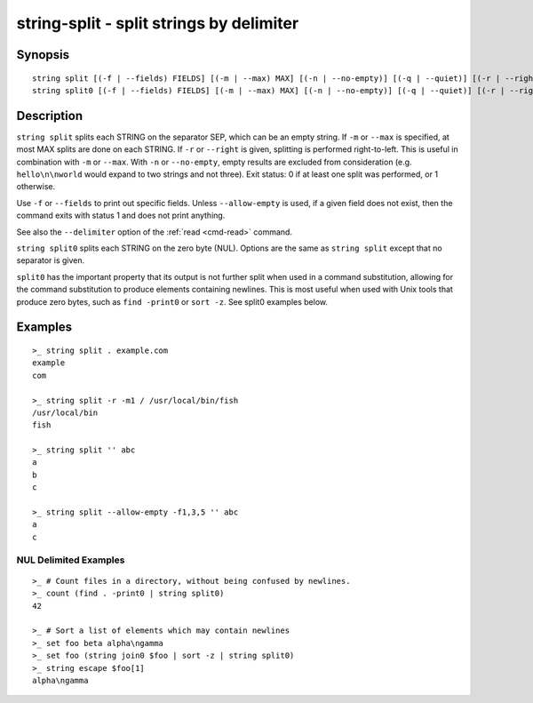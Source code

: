 string-split - split strings by delimiter
=========================================

Synopsis
--------

.. BEGIN SYNOPSIS

::

    string split [(-f | --fields) FIELDS] [(-m | --max) MAX] [(-n | --no-empty)] [(-q | --quiet)] [(-r | --right)] SEP [STRING...]
    string split0 [(-f | --fields) FIELDS] [(-m | --max) MAX] [(-n | --no-empty)] [(-q | --quiet)] [(-r | --right)] [STRING...]

.. END SYNOPSIS

Description
-----------

.. BEGIN DESCRIPTION

``string split`` splits each STRING on the separator SEP, which can be an empty string. If ``-m`` or ``--max`` is specified, at most MAX splits are done on each STRING. If ``-r`` or ``--right`` is given, splitting is performed right-to-left. This is useful in combination with ``-m`` or ``--max``. With ``-n`` or ``--no-empty``, empty results are excluded from consideration (e.g. ``hello\n\nworld`` would expand to two strings and not three). Exit status: 0 if at least one split was performed, or 1 otherwise.

Use ``-f`` or ``--fields`` to print out specific fields. Unless ``--allow-empty`` is used, if a given field does not exist, then the command exits with status 1 and does not print anything.

See also the ``--delimiter`` option of the :ref:`read <cmd-read>` command.

``string split0`` splits each STRING on the zero byte (NUL). Options are the same as ``string split`` except that no separator is given.

``split0`` has the important property that its output is not further split when used in a command substitution, allowing for the command substitution to produce elements containing newlines. This is most useful when used with Unix tools that produce zero bytes, such as ``find -print0`` or ``sort -z``. See split0 examples below.


.. END DESCRIPTION

Examples
--------

.. BEGIN EXAMPLES

::

    >_ string split . example.com
    example
    com

    >_ string split -r -m1 / /usr/local/bin/fish
    /usr/local/bin
    fish

    >_ string split '' abc
    a
    b
    c

    >_ string split --allow-empty -f1,3,5 '' abc
    a
    c


NUL Delimited Examples
^^^^^^^^^^^^^^^^^^^^^^

::

    >_ # Count files in a directory, without being confused by newlines.
    >_ count (find . -print0 | string split0)
    42

    >_ # Sort a list of elements which may contain newlines
    >_ set foo beta alpha\ngamma
    >_ set foo (string join0 $foo | sort -z | string split0)
    >_ string escape $foo[1]
    alpha\ngamma

.. END EXAMPLES
